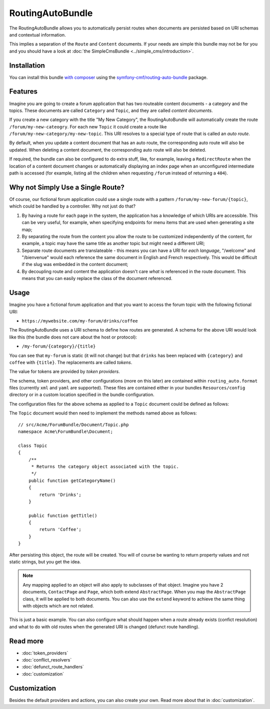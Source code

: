 .. index::
    single: RoutingAuto; Bundles
    single: RoutingAutoBundle

RoutingAutoBundle
=================

The RoutingAutoBundle allows you to automatically persist routes when
documents are persisted based on URI schemas and contextual information.

This implies a separation of the ``Route`` and ``Content`` documents. If your
needs are simple this bundle may not be for you and you should have a look at
:doc:`the SimpleCmsBundle <../simple_cms/introduction>`.

Installation
------------

You can install this bundle `with composer`_ using the
`symfony-cmf/routing-auto-bundle`_ package.

Features
--------

Imagine you are going to create a forum application that has two routeable
content documents - a category and the topics. These documents are called
``Category`` and ``Topic``, and they are called *content documents*.

If you create a new category with the title "My New Category", the
RoutingAutoBundle will automatically create the route
``/forum/my-new-cateogry``. For each new ``Topic`` it could create a route
like ``/forum/my-new-category/my-new-topic``. This URI resolves to a special
type of route that is called an *auto route*.

By default, when you update a content document that has an auto route, the
corresponding auto route will also be updated. When deleting a content
document, the corresponding auto route will also be deleted.

If required, the bundle can also be configured to do extra stuff, like, for
example, leaving a ``RedirectRoute`` when the location of a content document
changes or automatically displaying an index page when an unconfigured
intermediate path is accessed (for example, listing all the children when requesting
``/forum`` instead of returning a ``404``).

Why not Simply Use a Single Route?
----------------------------------

Of course, our fictional forum application could use a single route with a
pattern ``/forum/my-new-forum/{topic}``, which could be handled by a controller.
Why not just do that?

#. By having a route for each page in the system, the application has a
   knowledge of which URIs are accessible. This can be very useful, for
   example, when specifying endpoints for menu items that are used when generating
   a site map;
#. By separating the route from the content you allow the route to be
   customized independently of the content, for example, a topic may have
   the same title as another topic but might need a different URI;
#. Separate route documents are translateable - this means you can have a URI
   for *each language*, "/welcome" and "/bienvenue" would each reference the
   same document in English and French respectively. This would be difficult
   if the slug was embedded in the content document;
#. By decoupling route and content the application doesn't care *what* is
   referenced in the route document. This means that you can easily replace the
   class of the document referenced.

Usage
-----

Imagine you have a fictional forum application and that you want to access the
forum topic with the following fictional URI:

- ``https://mywebsite.com/my-forum/drinks/coffee``

The RoutingAutoBundle uses a URI schema to define how routes are generated. A
schema for the above URI would look like this (the bundle does not care about
the host or protocol):

- ``/my-forum/{category}/{title}``

You can see that ``my-forum`` is static (it will not change) but that
``drinks`` has been replaced with ``{category}`` and ``coffee`` with
``{title}``. The replacements are called *tokens*.

The value for tokens are provided by *token providers*.

The schema, token providers, and other configurations (more on this later) are
contained within ``routing_auto.format`` files (currently ``xml`` and ``yaml`` are
supported). These files are contained either in your bundles
``Resources/config`` directory or in a custom location specified in
the bundle configuration.

The configuration files for the above schema as applied to a ``Topic``
document could be defined as follows:

.. configuration-block::

    .. code-block:: yaml

        # src/Acme/ForumBundle/Resources/config/routing_auto.yml
        Acme\ForumBundle\Document\Topic:
            uri_schema: /my-forum/{category}/{title}
            token_providers:
                category: [content_method, {method: getCategoryTitle, slugify: true} ]
                title: [content_method, {method: getTitle} ] # slugify is true by default

    .. code-block: xml

        <?xml version="1.0" ?>
        <!-- src/Acme/ForumBundle/Resources/config/routing_auto.xml -->
        <auto-mapping xmlns="http://cmf.symfony.com/schema/routing_auto">
            <mapping class="Acme\ForumBundle\Document\Topic" uri-schema="/my-forum/{category}/{title}">
                <token-provider token="category" name="content_method">
                    <option name="method">getCategoryName</option>
                    <option name="slugify">true</option>
                </token-provider>
                <token-provider token="title" name="content_method">
                    <option name="method">getTitle</option>
                </token-provider>
            </mapping>
        </auto-mapping>

The ``Topic`` document would then need to implement the methods named above as
follows::

    // src/Acme/ForumBundle/Document/Topic.php
    namespace Acme\ForumBundle\Document;

    class Topic
    {
        /**
         * Returns the category object associated with the topic.
         */
        public function getCategoryName()
        {
            return 'Drinks';
        }

        public function getTitle()
        {
            return 'Coffee';
        }
    }

After persisting this object, the route will be created. You will of course
be wanting to return property values and not static strings, but you get the
idea.

.. note::

    Any mapping applied to an object will also apply to subclasses of that
    object. Imagine you have 2 documents, ``ContactPage`` and ``Page``, which
    both extend ``AbstractPage``. When you map the ``AbstractPage`` class, it
    will be applied to both documents. You can also use the ``extend`` keyword
    to achieve the same thing with objects which are not related.

This is just a basic example. You can also configure what should happen when
a route already exists (confict resolution) and what to do with old routes
when the generated URI is changed (defunct route handling).

Read more
---------

* :doc:`token_providers`
* :doc:`conflict_resolvers`
* :doc:`defunct_route_handlers`
* :doc:`customization`


Customization
-------------

Besides the default providers and actions, you can also create your own. Read more about
that in :doc:`customization`.

.. _`with composer`: http://getcomposer.org/
.. _`symfony-cmf/routing-auto-bundle`: https:/packagist.org/packages/symfony-cmf/routing-auto-bundle
